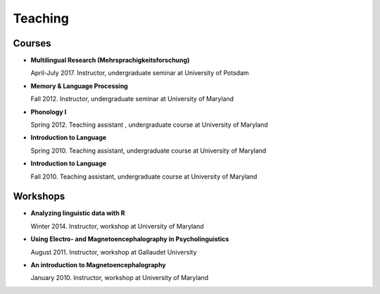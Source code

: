 Teaching
########


Courses 
-------------------

.. class:: default


- **Multilingual Research (Mehrsprachigkeitsforschung)**

  April-July 2017. Instructor, undergraduate seminar at University of Potsdam


- **Memory & Language Processing**

  Fall 2012. Instructor, undergraduate seminar at University of Maryland


- **Phonology I**

  Spring 2012. Teaching assistant , undergraduate course at University of Maryland


- **Introduction to Language** 

  Spring 2010. Teaching assistant, undergraduate course at University of Maryland


- **Introduction to Language**

  Fall 2010. Teaching assistant, undergraduate course at University of Maryland


Workshops
-------------------

.. class:: default


- **Analyzing linguistic data with R**

  Winter 2014. Instructor, workshop at University of Maryland


- **Using Electro- and Magnetoencephalography in Psycholinguistics**

  August 2011. Instructor, workshop at Gallaudet University


- **An introduction to Magnetoencephalography**

  January 2010. Instructor, workshop at University of Maryland


